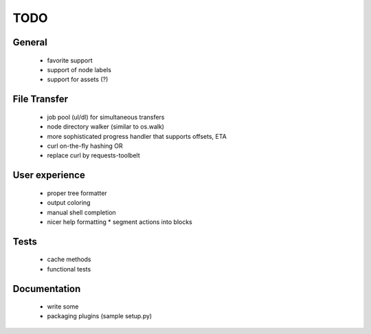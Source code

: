 .. _TODO:

TODO
----

General
~~~~~~~

 * favorite support
 * support of node labels
 * support for assets (?)

File Transfer
~~~~~~~~~~~~~

 * job pool (ul/dl) for simultaneous transfers
 * node directory walker (similar to os.walk)
 * more sophisticated progress handler that supports offsets, ETA
 * curl on-the-fly hashing OR
 * replace curl by requests-toolbelt
 
User experience
~~~~~~~~~~~~~~~

 * proper tree formatter
 * output coloring
 * manual shell completion
 * nicer help formatting
   * segment actions into blocks

Tests
~~~~~

 * cache methods
 * functional tests

Documentation
~~~~~~~~~~~~~

 * write some
 * packaging plugins (sample setup.py)